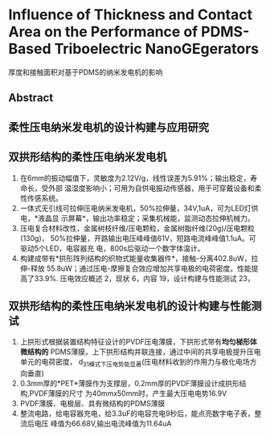 * Influence of Thickness and Contact Area on the Performance of PDMS-Based Triboelectric NanoGEgerators
厚度和接触面积对基于PDMS的纳米发电机的影响
** Abstract
** 柔性压电纳米发电机的设计构建与应用研究
** 双拱形结构的柔性压电纳米发电机
1. 在6mm的振动幅值下，灵敏度为2.12V/g，线性误差为5.91%；输出稳定，寿命长，受外部
   温湿度影响小；可用为自供电振动传感器，用于可穿戴设备和柔性传感系统。
2. 一体式无引线可拉伸压电纳米发电机，50%拉伸量，34V,1uA，可为LED灯供电，*液晶显
   示屏幕*，输出功率稳定；采集机械能，监测动态拉伸机械力。
3. 压电复合材料改性，金属树枝纤维/压电颗粒，金属树脂纤维(20g)/压电颗粒(130g)，
   50%拉伸量，开路输出电压峰峰值61V，短路电流峰峰值1.1uA。可驱动5个LED，电容器充
   电，800s后驱动一个数字体温计。
4. 构建成带有*拱形阵列结构的织物式能量收集器件*，接触-分离402.8uW，拉伸-释放
   55.8uW；通过压电-摩擦复合效应增加共享电极的电荷密度。性能提高了33.9%.
   压电效应概述 2，现状 6，内容 19，设计构建与性能测试 23，
** 双拱形结构的柔性压电纳米发电机的设计构建与性能测试
1. 上拱形式根据装置结构特征设计的PVDF压电薄膜，下拱形式带有*均匀梯形体微结构的*
   PDMS薄膜，上下拱形结构并联连接，通过中间的共享电极提升压电单元的电荷密度，
   d_31模式下压电势能显著(压电材料收到的作用力与极化电场方向垂直)
2. 0.3mm厚的*PET*薄膜作为支撑层，0.2mm厚的PVDF薄膜设计成拱形结构,PVDF薄膜的尺寸
   为40mmx50mm时，产生最大压电电势16.9V
3. PVDF薄膜、电极层、具有微结构的PDMS薄膜
4. 整流电路，给电容器充电，给3.3uF的电容充电9秒后，能点亮数字电子表，整流后电压
   峰值为66.68V,输出电流峰值为11.64uA

